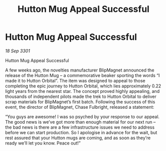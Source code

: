 :PROPERTIES:
:ID:       06676c16-edc8-4ea8-ac10-004ff17e4183
:END:
#+title: Hutton Mug Appeal Successful
#+filetags: :galnet:

* Hutton Mug Appeal Successful

/18 Sep 3301/

Hutton Mug Appeal Successful 
 
A few weeks ago, the novelties manufacturer BlipMagnet announced the release of the Hutton Mug – a commemorative beaker sporting the words “I made it to Hutton Orbital”. The item was designed to appeal to those completing the epic journey to Hutton Orbital, which lies approximately 0.22 light years from the nearest star. The concept proved highly appealing, and thousands of independent pilots made the trek to Hutton Orbital to deliver scrap materials for BlipMagnet’s first batch. Following the success of this event, the director of BlipMagnet, Chase Fulbright, released a statement: 

“You guys are awesome! I was so psyched by your response to our appeal. The good news is we’ve got more than enough material for our next run – the bad news is there are a few infrastructure issues we need to address before we can start production. So I apologise in advance for the wait, but rest assured that your Hutton mugs are coming, and as soon as they’re ready we’ll let you know. Peace out!”

